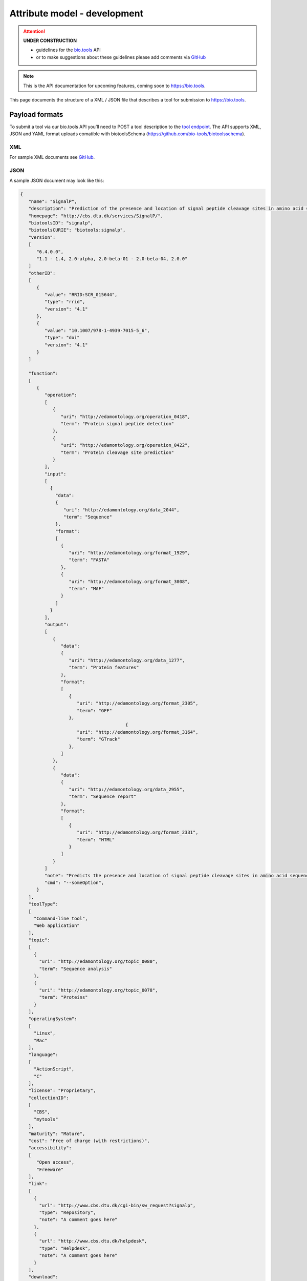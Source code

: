 *****************************
Attribute model - development
*****************************

.. attention::
   **UNDER CONSTRUCTION**

   - guidelines for the `bio.tools <https://bio.tools>`_ API 
   - or to make suggestions about these guidelines please add comments via `GitHub <https://github.com/bio-tools/biotoolsDocs/issues/>`_

.. note:: This is the API documentation for upcoming features, coming soon to https://bio.tools.

This page documents the structure of a XML / JSON file that describes a tool for submission to https://bio.tools.


Payload formats
===============
To submit a tool via our bio.tools API you’ll need to POST a tool description to the `tool endpoint <http://biotools.readthedocs.io/en/latest/api_reference.html#register-a-resource>`_. The API supports XML, JSON and YAML format uploads comatible with biotoolsSchema (https://github.com/bio-tools/biotoolsschema).


XML
---
For sample XML documents see `GitHub <https://github.com/bio-tools/biotoolsSchema/tree/master/stable/example_files>`_.


JSON
----

A sample JSON document may look like this:

.. code-block:: js

   {
      "name": "SignalP",
      "description": "Prediction of the presence and location of signal peptide cleavage sites in amino acid sequences from different organisms.",
      "homepage": "http://cbs.dtu.dk/services/SignalP/",
      "biotoolsID": "signalp",
      "biotoolsCURIE": "biotools:signalp",
      "version":
      [
         "6.4.0.0",
         "1.1 - 1.4, 2.0-alpha, 2.0-beta-01 - 2.0-beta-04, 2.0.0"
      ]
      "otherID":
      [
         {
            "value": "RRID:SCR_015644",
	    "type": "rrid",
            "version": "4.1"
         },
         {
            "value": "10.1007/978-1-4939-7015-5_6",
            "type": "doi"
            "version": "4.1"	    
         }
      ]
     
      "function":
      [
         {
            "operation":
	    [
               {
                  "uri": "http://edamontology.org/operation_0418",
                  "term": "Protein signal peptide detection"
               },
               {
                  "uri": "http://edamontology.org/operation_0422",
                  "term": "Protein cleavage site prediction"
               }
            ],
            "input":
	    [
              {
                "data":
	        {
                   "uri": "http://edamontology.org/data_2044",
                   "term": "Sequence"
                },
                "format":
	        [
                  {
                     "uri": "http://edamontology.org/format_1929",
                     "term": "FASTA"
                  },
                  {
                     "uri": "http://edamontology.org/format_3008",
                     "term": "MAF"
                  }
                ]
              }
            ],
            "output":
	    [
               {
                  "data":
	          {
                     "uri": "http://edamontology.org/data_1277",
                     "term": "Protein features"
                  },
                  "format":
	          [
                     {
                        "uri": "http://edamontology.org/format_2305",
                        "term": "GFF"
                     },
		                          {
                        "uri": "http://edamontology.org/format_3164",
                        "term": "GTrack"
                     },
                  ]
               },
               {
                  "data":
	          {
                     "uri": "http://edamontology.org/data_2955",
                     "term": "Sequence report"
                  },
                  "format":
	          [
              	     {
                        "uri": "http://edamontology.org/format_2331",
                        "term": "HTML"
                     }
                  ]
               }
            ]
            "note": "Predicts the presence and location of signal peptide cleavage sites in amino acid sequences from different organisms.",
            "cmd": "--someOption",
         }  
      ],
      "toolType":
      [
        "Command-line tool",
        "Web application"
      ],
      "topic":
      [
        {
          "uri": "http://edamontology.org/topic_0080",
          "term": "Sequence analysis"
        },
        {
          "uri": "http://edamontology.org/topic_0078",
          "term": "Proteins"
        }
      ],
      "operatingSystem":
      [
        "Linux",
        "Mac"
      ],
      "language":
      [
        "ActionScript",
        "C"
      ],
      "license": "Proprietary",
      "collectionID":
      [
        "CBS",
        "mytools"
      ],
      "maturity": "Mature",
      "cost": "Free of charge (with restrictions)",
      "accessibility":
      [
         "Open access",
         "Freeware"
      ],
      "link":
      [
        {
          "url": "http://www.cbs.dtu.dk/cgi-bin/sw_request?signalp",
          "type": "Repository",
          "note": "A comment goes here"
        },
        {
          "url": "http://www.cbs.dtu.dk/helpdesk",
          "type": "Helpdesk",
          "note": "A comment goes here"
        }
      ],
      "download":
      [
        {
          "url": "http://www.cbs.dtu.dk/cgi-bin/sw_request?signalp",
          "type": "Source code",
          "note": "A comment goes here"
          "diskFormat": "raw",
          "containerFormat": "docker", 
          "version": "1.4"
      },
        {
          "url": "http://www.cbs.dtu.dk/cgi-bin/sw_request?signalp",
          "type": "Binaries",
          "note": "A comment goes here"
          "diskFormat": "raw",
          "containerFormat": "docker", 
          "version": "1.4"
        }
      ],
      "documentation":
      [
        {
          "url": "http://www.cbs.dtu.dk/services/SignalP",
          "type": "General",
          "note": "A comment goes here"
        },
       {
          "url": "http://www.cbs.dtu.dk/services/SignalP",
          "type": "Citation instructions",
          "note": "A comment goes here"
        }
      ],
   
      "publication":
      [
        {
           "doi": "doi:10.1038/nmeth.1701",
           "pmid": "21959131",
           "pmcid": "21959131",
           "type": "Primary",
           "version": "1.4"
        },
        {
           "doi": "doi:10.1038/nmeth.1701",
           "pmid": "21959131",
           "pmcid": "21959131",
           "type": "Other",
           "version": "1.4"
        }
      ],
      "credit":
      [
         {
            "name": "TN Petersen",
            "email": "test@email.com",
            "url": "http://someurl.org",
            "orcidid": "test",
            "typeEntity": "Person",
            "typeRole": "Developer",
            "note": "A comment goes here"
         },
 	 {
 	    "elixirPlatform", "Tools",
 	 },
  	 {
 	    "elixirNode", "Denmark"
         }
      ],
    }

    
Tool attributes
===============


Name
----
*Canonical software name assigned by the software developer or service provider, e.g. "needle"*

Attribute name
  name

Required
  Yes

Type
  String

Restrictions
  Min length: 1

  Max length: 100

  Pattern: [\p{Zs}A-Za-z0-9+\.,\-_:;()]*

**Example**

.. code-block:: js
		
  # XML
  <name>needle</name>

  # JSON
  "name": "needle"





.. note::
   - name may only contain space, uppercase and lowercase letters, decimal digits, plus symbol, period, comma, dash, underscore, colon, semicolon and parentheses.
   - line feeds, carriage returns, tabs, leading and trailing spaces, and multiple spaces are not allowed / will be removed.
   - see the `curation guidelines <http://biotools.readthedocs.io/en/latest/curators_guide.html#id18>`_.


Description
-----------
*Textual description of the software, e.g. "needle reads two input sequences and writes their optimal global sequence alignment to file. It uses the Needleman-Wunsch alignment algorithm to find the optimum alignment (including gaps) of two sequences along their entire length. The algorithm uses a dynamic programming method to ensure the alignment is optimum, by exploring all possible alignments and choosing the best."*

Attribute name
  description

Required
  Yes

Type
  String

Restrictions
  Min length: 10
  
  Max length: 500

**Example**

.. code-block:: js

  # XML
  <description>needle reads two input sequences and writes their optimal global sequence alignment to file. It uses the Needleman-Wunsch alignment algorithm to find the optimum alignment (including gaps) of two sequences along their entire length. The algorithm uses a dynamic programming method to ensure the alignment is optimum, by exploring all possible alignments and choosing the best.</description>

  # JSON
  "description": "needle reads two input sequences and writes their optimal global sequence alignment to file. It uses the Needleman-Wunsch alignment algorithm to find the optimum alignment (including gaps) of two sequences along their entire length. The algorithm uses a dynamic programming method to ensure the alignment is optimum, by exploring all possible alignments and choosing the best."

.. note::
  - minimum 10 and maximum 500 characters.
  - line feeds, carriage returns, tabs, leading and trailing spaces, and multiple spaces are not allowed / will be removed.
  - see the `curation guidelines <http://biotools.readthedocs.io/en/latest/curators_guide.html#description>`_.


Homepage
--------
*Homepage of the software, or some URL that best serves this purpose, e.g. "http://emboss.open-bio.org/rel/rel6/apps/needle.html"*

Attribute name
  homepage

Required
  Yes

Type
  URL

Restrictions
  Pattern: http(s?)://[^\s/$.?#].[^\s]*

**Example**

.. code-block:: js

  # XML
  <homepage>http://emboss.open-bio.org/rel/rel6/apps/needle.html</homepage>

  # JSON
  "homepage": "http://emboss.open-bio.org/rel/rel6/apps/needle.html"

.. note::
   - a single valid URL is specified.
   - see the `curation guidelines <http://biotools.readthedocs.io/en/latest/curators_guide.html#homepage>`_.


biotoolsID
----------
*Unique ID (case insensitive) of the tool that is assigned upon registration of the software in bio.tools, normally identical to tool name, e.g. "needle".*

Attribute name
  biotoolsID

Required
  No

Type
  String

Restrictions
  Pattern: [_\-.0-9a-zA-Z]*

**Example**

.. code-block:: js

  # XML
  <biotoolsID>needle</biotoolsID>

  # JSON
  "biotoolsID": "needle"

.. attention::
   - a biotoolsID is set (and can only be changed) by bio.tools admin.  It can be retrieved by API, but if specified in the payload to a ``PUT`` or ``POST`` request will be disregarded.  
     
.. note::
   - the biotoolssID is a URL-safe and Linked-Data-safe derivative of (often identical to) the tool name. Allowed characters are uppercase and lowercase English letters (case insensitive!), decimal digits, hyphen, period, and underscore. Spaces can be preserved as underscore ("_").
   - see the `curation guidelines <http://biotools.readthedocs.io/en/latest/curators_guide.html#biotoolsid>`_.


biotoolsCURIE
-------------
*bio.tools CURIE (compact URI) based on the unique bio.tools ID of the tool, e.g. "biotools:needle"*

Attribute name
  biotoolsCURIE

Required
  No

Type
  String

Restrictions
  Pattern: biotools:[_\-.0-9a-zA-Z]*

**Example**

.. code-block:: js

  # XML
  <biotoolsCURIE>needle</biotoolsCURIE>

  # JSON
  "biotoolsCURIE": "needle"

.. attention::
   - a biotoolsCURIE is set (and can only be changed) by bio.tools admin.  It can be retrieved by API, but if specified in the payload to a ``PUT`` or ``POST`` request will be disregarded.
   
.. note::
   - the bio.tools CURIE is simply the bio.tools tool ID with the prefix "biotools:".
   - see the `curation guidelines <http://biotools.readthedocs.io/en/latest/curators_guide.html#biotoolscurie>`_.


Version
-------
*Version information (typically a version number) of the software applicable to this bio.tools entry, e.g. "6.4.0.0"*

Attribute name
 version

Required
  No

Type
  String

Restrictions
  Min length: 1

  Max length: 100

  Pattern: [\p{Zs}A-Za-z0-9+\.,\-_:;()]*
  
**Example**

.. code-block:: js

  # XML
  <version>6.4.0.0</version>
  <version>1.1 - 1.4, 2.0-alpha, 2.0-beta-01 - 2.0-beta-04, 2.0.0</version>
  
  # JSON
  "version":
  [
    "6.4.0.0",
    "1.1 - 1.4, 2.0-alpha, 2.0-beta-01 - 2.0-beta-04, 2.0.0"
  ]


.. note::
   - name may only contain space, uppercase and lowercase English letters, decimal digits, plus symbol, period, comma, dash, colon, semicolon and parentheses.
   - line feeds, carriage returns, tabs, leading and trailing spaces, and multiple spaces are not allowed / will be removed.
   - see the `curation guidelines <http://biotools.readthedocs.io/en/latest/curators_guide.html#version>`_.
     
  
Other IDs
---------
*A unique identifier of the software, typically assigned by an ID-assignment authority other than bio.tools, e.g. "RRID:SCR_015644"*

Attribute name
  otherID

Required
  No

Type
  List of otherID objects

otherID object definition
  * value
      * Required: Yes
      * Type: String
  * type
      * Required: No
      * Type: ENUM (list)
      * Allowed values (see `Curators Guide <http://biotools.readthedocs.io/en/latest/curators_guide.html#other-ids>`_)
        - ``doi``
        - ``rrid``
        - ``cpe``
        - ``biotoolsCURIE``	
  * version
      * Required: No
      * Type: String
      * Restrictions: Min length: 1, Max length: 100
      *	Pattern: [\p{Zs}A-Za-z0-9+\.,\-_:;()]*

**Example**

.. code-block:: js

  # XML
  <otherID>
        <value>RRID:SCR_015644</value>
        <type>rrid</type>
        <version>4.1</version>
  </otherID>
  <otherID>
        <value>10.1007/978-1-4939-7015-5_6</value>
        <type>doi</type>
        <version>4.1</version>
  </otherID>
			
  # JSON		
  "otherID":
  [
        {
            "value": "RRID:SCR_015644",
	    "type:" "rrid",
            "version": "4.1"
        },
        {
            "value": "10.1007/978-1-4939-7015-5_6",
            "type": "doi"
            "version": "4.1"	    
        }
  ]

.. note::
   - type can normally be inferred from the value but should be specified otherwise.  In the example it was not actually necessary to specify "type".
   - see the `curation guidelines <http://biotools.readthedocs.io/en/latest/curators_guide.html#other-ids>`_.

.. _function:

Function
--------
*Details of a function (i.e. mode of operation) the software provides, expressed in terms from the EDAM ontology.*

Attribute name
  function

Required
  No

Type
  List of function objects

Function object definition
  Content
    * :ref:`operation`
        * Required: Yes
        * Type: List of EDAM objects
    * :ref:`input`
        * Required: No
        * Type: List of input objects
    * :ref:`output`
        * Required: No
        * Type: List of output objects
    * note
        * Required: No
        * Type: String
        * Restrictions: min length: 10, max length: 1000
    * cmd
        * Required: No
        * Type: String
        * Restrictions: min length: 1, max length: 100	  

.. note::
   - **note** and **cmd**: line feeds, carriage returns, tabs, leading and trailing spaces, and multiple spaces are not allowed / will be removed.
   - see the curation guidelines for the `function group <http://biotools.readthedocs.io/en/latest/curators_guide.html#function-group>`_, `note <http://biotools.readthedocs.io/en/latest/curators_guide.html#note>`_ and `command <http://biotools.readthedocs.io/en/latest/curators_guide.html#command>`_.
	  
**Example**

.. code-block:: js

  # XML
  <function>
      <operation>
          <uri>http://edamontology.org/operation_0418</uri>
          <term>Protein signal peptide detection</term>
      </operation>
      <operation>
          <uri>http://edamontology.org/operation_0422</uri>
          <term>Protein cleavage site prediction</term>
      </operation>
      <input>
          <data>
            <uri>http://edamontology.org/data_2044</uri>
            <term>Sequence</term>
          </data>
          <format>
              <uri>http://edamontology.org/format_1929</uri>
              <term>FASTA</term>
          </format>
      <output>
          <data>
            <uri>http://edamontology.org/data_1277</uri>
            <term>Protein features</term>
          </data>
          <format>
              <uri>http://edamontology.org/format_2305</uri>
              <term>GFF</term>
          </format>
          <data>
            <uri>http://edamontology.org/data_2955</uri>
            <term>Sequence report</term>
          </data>
          <format>
              <uri>http://edamontology.org/format_1929</uri>
              <term>FASTA</term>
          </format>
      </output>
      <note>Predicts the presence and location of signal peptide cleavage sites in amino acid sequences from different organisms.</note>
      <cmd>-s best</cmd>
  </function>  


  # JSON
  "function":
  [
    {
      "operation":
      [
        {
          "uri": "http://edamontology.org/operation_0418",
          "term": "Protein signal peptide detection"
        },
        {
          "uri": "http://edamontology.org/operation_0422",
          "term": "Protein cleavage site prediction"
        }
      ],
      "input":
      [
        {
          "data":
	  {
            "uri": "http://edamontology.org/data_2044",
            "term": "Sequence"
          },
          "format":
	  [
            {
              "uri": "http://edamontology.org/format_1929",
              "term": "FASTA"
            }
          ]
        }
      ],
      "output":
      [
        {
          "data":
	  {
            "uri": "http://edamontology.org/data_1277",
            "term": "Protein features"
          },
          "format":
	  [
            {
              "uri": "http://edamontology.org/format_2305",
              "term": "GFF"
            }
          ]
        },
        {
          "data":
	  {
            "uri": "http://edamontology.org/data_2955",
            "term": "Sequence report"
          },
          "format":
	  [
            {
              "uri": "http://edamontology.org/format_1929",
              "term": "FASTA"
            }
          ]
        }
      ]
      "note": "Predicts the presence and location of signal peptide cleavage sites in amino acid sequences from different organisms.",
      "cmd": "-s best",
    }
  ]

.. _operation:

Operation
.........
*The basic operation(s) performed by this software function (EDAM Operation), e.g. "'Protein signal peptide detection' (http://edamontology.org/operation_0418)"*

Attribute name
  operation

Required
  Yes

Child of
  :ref:`function`

Type
  List of EDAM objects

EDAM object definition
  Content
    * uri
        * Required: No (if term present), Yes (otherwise)
        * Type: URL
    * term
        * Required: No (if URI present), Yes (otherwise)
        * Type: String

.. note::
   - an `EDAM ontology <https://github.com/edamontology/edamontology>`_ Operation concept URL and / or term are specified, *e.g.* "Multiple sequence alignment", http://edamontology.org/operation_0492.
   - URI and term are validated against EDAM ontology; if term and URI do not match, an error will be returned.
   - synonyms of terms (as defined in EDAM) are accepted, however, **the synonym will be replaced with main term**.
   - see the `curation guidelines <http://biotools.readthedocs.io/en/latest/curators_guide.html#operation>`_.


**Example**

.. code-block:: js

  # XML
  <operation>
          <uri>http://edamontology.org/operation_0418</uri>
          <term>Protein signal peptide detection</term>
  </operation>
  <operation>
          <uri>http://edamontology.org/operation_0422</uri>
          <term>Protein cleavage site prediction</term>
  </operation>
  
  # JSON		
  "operation":
  [
      {
          "uri": "http://edamontology.org/operation_0418",
          "term": "Protein signal peptide detection"
      },
      {
          "uri": "http://edamontology.org/operation_0422",
          "term": "Protein cleavage site prediction"
      }
  ]

.. _input:

Input
.....
*Primary input data (if any)*

Attribute name
  input

Required
  No

Child of
  :ref:`function`

Type
  List of input objects

Input object definition
  Content
    * data
        * Required: Yes
        * Type: EDAM object
    * format
        * Required: No
        * Type: List of EDAM objects

**Example**

.. code-block:: js

  # XML
      <data>
        <uri>http://edamontology.org/data_2044</uri>
        <term>Sequence</term>
      </data>
      <format>
          <uri>http://edamontology.org/format_1929</uri>
          <term>FASTA</term>
      </format>
  
  # JSON
  "input":
  [
    {
      "data":
      {
        "uri": "http://edamontology.org/data_2044",
        "term": "Sequence"
      },
      "format":
      [
        {
          "uri": "http://edamontology.org/format_1929",
          "term": "FASTA"
        }
      ]
    }
  ]

.. _output:

Output
......
*Primary output data (if any)*

Attribute name
  output

Required
  No

Child of
  :ref:`function`

Type
  List of output objects

Output object definition
  Content
    * data
        * Required: Yes
        * Type: EDAM object
    * format
        * Required: No
        * Type: List of EDAM objects

**Example**

.. code-block:: js

  # XML
  "output":
      <data>
        <uri>http://edamontology.org/data_2044</uri>
        <term>Sequence</term>
      </data>
      <format>
          <uri>http://edamontology.org/format_1929</uri>
          <term>FASTA</term>
      </format>
  
  # JSON
  "output":
  [
    {
      "data":
      {
        "uri": "http://edamontology.org/data_2044",
        "term": "Sequence"
      },
      "format":
      [
        {
          "uri": "http://edamontology.org/format_1929",
          "term": "FASTA"
        }
      ]
    }
  ]

.. _data:

Data
....
*EDAM Data concept,  e.g. "'Sequence' (http://edamontology.org/data_2044)"*
Attribute name
  data

Required
  Yes

Child of
  :ref:`input` or :ref:`output`

Type
  EDAM object

EDAM object definition
  Content
    * uri
        * Required: No (if term present), Yes (otherwise)
        * Type: URL
    * term
        * Required: No (if URI present), Yes (otherwise)
        * Type: String

.. note::
   - an `EDAM ontology <https://github.com/edamontology/edamontology>`_ Data concept URL and / or term are specified, *e.g.* "Protein sequences", http://edamontology.org/data_2976. 
   - URI and term are validated against EDAM ontology; if term and URI do not match, an error will be returned.
   - synonyms of terms (as defined in EDAM) are accepted, however, **the synonym will be replaced with main term**.
   - see the `curation guidelines <http://biotools.readthedocs.io/en/latest/curators_guide.html#data-type-input-and-output-data>`_.

**Example**

.. code-block:: js

  # XML
  <data>
   <uri>http://edamontology.org/data_2044</uri>
   <term>Sequence</term>
  </data>
  
  # JSON		
  "data":
  {
    "uri": "http://edamontology.org/data_2044",
    "term": "Sequence"
  }

.. _format:

Format
......
*EDAM Format concept,  e.g. "'FASTA' (http://edamontology.org/format_1929)"*

Attribute name
  format

Required
  No

Child of
  :ref:`input` or :ref:`output`

Type
  List of EDAM objects

EDAM object definition
  Content
    * uri
        * Required: No (if term present), Yes (otherwise)
        * Type: URL
    * term
        * Required: No (if URI present), Yes (otherwise)
        * Type: String

.. note::
   - an `EDAM ontology <https://github.com/edamontology/edamontology>`_ Format concept URL and / or term are specified, *e.g.* "FASTA", http://edamontology.org/format_1929.
   - URI and term are validated against EDAM ontology; if term and URI do not match, an error will be returned.
   - synonyms of terms (as defined in EDAM) are accepted, however, **the synonym will be replaced with main term**.
   - see the `curation guidelines <http://biotools.readthedocs.io/en/latest/curators_guide.html#data-format-input-and-output-data>`_.


**Example**

.. code-block:: js

  # XML
  <format>
   <uri>http://edamontology.org/format_1929</uri>
   <term>FASTA</term>
  </format>
  
  # JSON		
  "format":
  [
    {
      "uri": "http://edamontology.org/format_1929",
      "term": "FASTA"
    }
  ]


Tool type
---------
*The type of application software: a discrete software entity can have more than one type, e.g. "Command-line tool, Web application"*

Attribute name
  toolType

Required
  Yes

Type
  ENUM (list)

Allowed values (see `Curators Guide <http://biotools.readthedocs.io/en/latest/curators_guide.html#tool-type>`_)
  - ``Command-line tool``
  - ``Database portal``
  - ``Desktop application``
  - ``Library``
  - ``Ontology``
  - ``Plug-in``
  - ``Script``
  - ``SPARQL endpoint``
  - ``Suite``
  - ``Web application``
  - ``Web API``
  - ``Web service``
  - ``Workbench``
  - ``Workflow``

**Example**

.. code-block:: js

  # XML
  <toolType>Command-line tool</toolType>
  <toolType>Web application</toolType>
    
  # JSON
  "toolType":
  [
    "Command-line tool",
    "Web application"
  ]

.. note::
   - see the `curation guidelines <http://biotools.readthedocs.io/en/latest/curators_guide.html#tool-type>`_.

  
Topic
-----
*General scientific domain the software serves or other general category (EDAM Topic), e.g. "'Protein sites, features and motifs' (http://edamontology.org/topic_3510)"*

Attribute name
  topic

Required
  No

Type
  List of EDAM objects

EDAM object definition
  Content
    * uri
        * Required: No (if term present), Yes (otherwise)
        * Type: URL
    * term
        * Required: No (if URI present), Yes (otherwise)
        * Type: String

**Example**

.. code-block:: js

  # XML
  <topic>
    <uri>http://edamontology.org/topic_0605</uri>
    <term>Informatics</term>
  </topic>
  <topic>
    <uri>http://edamontology.org/topic_3303</uri>
    <term>Medicine</term>
  </topic>
    
  # JSON		
  "topic":
  [
    {
      "uri": "http://edamontology.org/topic_0605",
      "term": "Informatics"
    },
    {
      "uri": "http://edamontology.org/topic_3303",
      "term": "Medicine"
    }
  ]

.. note::
   - an `EDAM ontology <https://github.com/edamontology/edamontology>`_ Topic concept URL and / or term are specified, *e.g.* "Proteomics", http://edamontology.org/topic_0121.
   - URI and term are validated against EDAM ontology; if term and URI do not match, an error will be returned.
   - synonyms of terms (as defined in EDAM) are accepted, however, **the synonym will be replaced with main term**.
   - see the `curation guidelines <http://biotools.readthedocs.io/en/latest/curators_guide.html#topic>`_.

Operating system
----------------
*The operating system supported by a downloadable software package, e.g. "Linux"*

Attribute name
  operatingSystem

Required
  No

Type
  ENUM (list)

Allowed values (see `Curators Guide <http://biotools.readthedocs.io/en/latest/curators_guide.html#operating-system>`_)
  - ``Linux``
  - ``Windows``
  - ``Mac``

**Example**

.. code-block:: js

  # XML
  <operatingSystem>Linux</operatingSystem>
  <operatingSystem>Mac</operatingSystem>
    
  # JSON		
  "operatingSystem":
  [
    "Linux",
    "Mac"
  ]

.. note::
   - see the `curation guidelines <http://biotools.readthedocs.io/en/latest/curators_guide.html#operating-system>`_.

     
Language
--------
*Name of programming language the software source code was written in, e.g. "C"*

Attribute name
  language

Required
  No

Type
  ENUM (list)

Allowed values (see `Curators Guide <http://biotools.readthedocs.io/en/latest/curators_guide.html#language>`_)
  ``ActionScript``, ``Ada``, ``AppleScript``, ``Assembly language``, ``AWK``, ``Bash``, ``C``, ``C#``, ``C++``, ``COBOL``, ``ColdFusion``, ``CWL``, ``D``, ``Delphi``, ``Dylan``, ``Eiffel``, ``Forth``, ``Fortran``, ``Groovy``, ``Haskell``, ``Icarus``, ``Java``, ``Javascript``, ``JSP``, ``LabVIEW``, ``Lisp``, ``Lua``, ``Maple``, ``Mathematica``, ``MATLAB``, ``MLXTRAN``, ``NMTRAN``, ``Pascal``, ``Perl``, ``PHP``, ``Prolog``, ``PyMOL``, ``Python``, ``R``, ``Racket``, ``REXX``, ``Ruby``, ``SAS``, ``Scala``, ``Scheme``, ``Shell``, ``Smalltalk``, ``SQL``, ``Turing``, ``Verilog``, ``VHDL``, ``Visual Basic``, ``Other``

**Example**

.. code-block:: js

  # XML
  <language>Python</language>
  <language>C</language>

  # JSON		
  "language":
  [
    "Python",
    "C"
  ]

.. note::
   - see the `curation guidelines <http://biotools.readthedocs.io/en/latest/curators_guide.html#language>`_.

License
-------
*Software or data usage license, e.g. "GPL-3.0"*

Attribute name
  license

Required
  No

Type
  ENUM

Allowed values (see `Curators Guide <http://biotools.readthedocs.io/en/latest/curators_guide.html#license>`_)
  ``0BSD``, ``AAL``, ``ADSL``, ``AFL-1.1``, ``AFL-1.2``, ``AFL-2.0``, ``AFL-2.1``, ``AFL-3.0``, ``AGPL-1.0``, ``AGPL-3.0``, ``AMDPLPA``, ``AML``, ``AMPAS``, ``ANTLR-PD``, ``APAFML``, ``APL-1.0``, ``APSL-1.0``, ``APSL-1.1``, ``APSL-1.2``, ``APSL-2.0``, ``Abstyles``, ``Adobe-2006``, ``Adobe-Glyph``, ``Afmparse``, ``Aladdin``, ``Apache-1.0``, ``Apache-1.1``, ``Apache-2.0``, ``Artistic-1.0``, ``Artistic-1.0-Perl``, ``Artistic-1.0-cl8``, ``Artistic-2.0``, ``BSD-2-Clause``, ``BSD-2-Clause-FreeBSD``, ``BSD-2-Clause-NetBSD``, ``BSD-3-Clause``, ``BSD-3-Clause-Attribution``, ``BSD-3-Clause-Clear``, ``BSD-3-Clause-LBNL``, ``BSD-3-Clause-No-Nuclear-License``, ``BSD-3-Clause-No-Nuclear-License-2014``, ``BSD-3-Clause-No-Nuclear-Warranty``, ``BSD-4-Clause``, ``BSD-4-Clause-UC``, ``BSD-Protection``, ``BSD-Source-Code``, ``BSL-1.0``, ``Bahyph``, ``Barr``, ``Beerware``, ``BitTorrent-1.0``, ``BitTorrent-1.1``, ``Borceux``, ``CATOSL-1.1``, ``CC-BY-1.0``, ``CC-BY-2.0``, ``CC-BY-2.5``, ``CC-BY-3.0``, ``CC-BY-4.0``, ``CC-BY-NC-1.0``, ``CC-BY-NC-2.0``, ``CC-BY-NC-2.5``, ``CC-BY-NC-3.0``, ``CC-BY-NC-4.0``, ``CC-BY-NC-ND-1.0``, ``CC-BY-NC-ND-2.0``, ``CC-BY-NC-ND-2.5``, ``CC-BY-NC-ND-3.0``, ``CC-BY-NC-ND-4.0``, ``CC-BY-NC-SA-1.0``, ``CC-BY-NC-SA-2.0``, ``CC-BY-NC-SA-2.5``, ``CC-BY-NC-SA-3.0``, ``CC-BY-NC-SA-4.0``, ``CC-BY-ND-1.0``, ``CC-BY-ND-2.0``, ``CC-BY-ND-2.5``, ``CC-BY-ND-3.0``, ``CC-BY-ND-4.0``, ``CC-BY-SA-1.0``, ``CC-BY-SA-2.0``, ``CC-BY-SA-2.5``, ``CC-BY-SA-3.0``, ``CC-BY-SA-4.0``, ``CC0-1.0``, ``CDDL-1.0``, ``CDDL-1.1``, ``CECILL-1.0``, ``CECILL-1.1``, ``CECILL-2.0``, ``CECILL-2.1``, ``CECILL-B``, ``CECILL-C``, ``CNRI-Jython``, ``CNRI-Python``, ``CNRI-Python-GPL-Compatible``, ``CPAL-1.0``, ``CPL-1.0``, ``CPOL-1.02``, ``CUA-OPL-1.0``, ``Caldera``, ``ClArtistic``, ``Condor-1.1``, ``Crossword``, ``CrystalStacker``, ``Cube``, ``D-FSL-1.0``, ``DOC``, ``DSDP``, ``Dotseqn``, ``ECL-1.0``, ``ECL-2.0``, ``EFL-1.0``, ``EFL-2.0``, ``EPL-1.0``, ``EUDatagrid``, ``EUPL-1.0``, ``EUPL-1.1``, ``Entessa``, ``ErlPL-1.1``, ``Eurosym``, ``FSFAP``, ``FSFUL``, ``FSFULLR``, ``FTL``, ``Fair``, ``Frameworx-1.0``, ``FreeImage``, ``GFDL-1.1``, ``GFDL-1.2``, ``GFDL-1.3``, ``GL2PS``, ``GPL-1.0``, ``GPL-2.0``, ``GPL-3.0``, ``Giftware``, ``Glide``, ``Glulxe``, ``HPND``, ``HaskellReport``, ``IBM-pibs``, ``IJG``, ``IPA``, ``IPL-1.0``, ``ISC``, ``ImageMagick``, ``Imlib2``, ``Info-ZIP``, ``Intel``, ``Intel-ACPI``, ``Interbase-1.0``, ``JSON``, ``JasPer-2.0``, ``LAL-1.2``, ``LAL-1.3``, ``LGPL-2.0``, ``LGPL-2.1``, ``LGPL-3.0``, ``LGPLLR``, ``LPL-1.0``, ``LPL-1.02``, ``LPPL-1.0``, ``LPPL-1.1``, ``LPPL-1.2``, ``LPPL-1.3a``, ``LPPL-1.3c``, ``Latex2e``, ``Leptonica``, ``LiLiQ-P-1.1``, ``LiLiQ-R-1.1``, ``LiLiQ-Rplus-1.1``, ``Libpng``, ``MIT``, ``MIT``, ``MIT-advertising``, ``MIT-enna``, ``MIT-feh``, ``MITNFA``, ``MPL-1.0``, ``MPL-1.1``, ``MPL-2.0``, ``MPL-2.0-no-copyleft-exception``, ``MS-PL``, ``MS-RL``, ``MTLL``, ``MakeIndex``, ``MirOS``, ``Motosoto``, ``Multics``, ``Mup``, ``NASA-1.3``, ``NBPL-1.0``, ``NCSA``, ``NGPL``, ``NLOD-1.0``, ``NLPL``, ``NOSL``, ``NPL-1.0``, ``NPL-1.1``, ``NPOSL-3.0``, ``NRL``, ``NTP``, ``Naumen``, ``NetCDF``, ``Newsletr``, ``Nokia``, ``Noweb``, ``Nunit``, ``OCCT-PL``, ``OCLC-2.0``, ``ODbL-1.0``, ``OFL-1.0``, ``OFL-1.1``, ``OGTSL``, ``OLDAP-1.1``, ``OLDAP-1.2``, ``OLDAP-1.3``, ``OLDAP-1.4``, ``OLDAP-2.0``, ``OLDAP-2.0.1``, ``OLDAP-2.1``, ``OLDAP-2.2``, ``OLDAP-2.2.1``, ``OLDAP-2.2.2``, ``OLDAP-2.3``, ``OLDAP-2.4``, ``OLDAP-2.5``, ``OLDAP-2.6``, ``OLDAP-2.7``, ``OLDAP-2.8``, ``OML``, ``OPL-1.0``, ``OSET-PL-2.1``, ``OSL-1.0``, ``OSL-1.1``, ``OSL-2.0``, ``OSL-2.1``, ``OSL-3.0``, ``OpenSSL``, ``PDDL-1.0``, ``PHP-3.0``, ``PHP-3.01``, ``Plexus``, ``PostgreSQL``, ``Python-2.0``, ``QPL-1.0``, ``Qhull``, ``RHeCos-1.1``, ``RPL-1.1``, ``RPL-1.5``, ``RPSL-1.0``, ``RSA-MD``, ``RSCPL``, ``Rdisc``, ``Ruby``, ``SAX-PD``, ``SCEA``, ``SGI-B-1.0``, ``SGI-B-1.1``, ``SGI-B-2.0``, ``SISSL``, ``SISSL-1.2``, ``SMLNJ``, ``SMPPL``, ``SNIA``, ``SPL-1.0``, ``SWL``, ``Saxpath``, ``Sendmail``, ``SimPL-2.0``, ``Sleepycat``, ``Spencer-86``, ``Spencer-94``, ``Spencer-99``, ``SugarCRM-1.1.3``, ``TCL``, ``TMate``, ``TORQUE-1.1``, ``TOSL``, ``UPL-1.0``, ``Unicode``, ``Unlicense``, ``VOSTROM``, ``VSL-1.0``, ``Vim``, ``W3C``, ``W3C-19980720``, ``WTFPL``, ``Watcom-1.0``, ``Wsuipa``, ``X11``, ``XFree86-1.1``, ``XSkat``, ``Xerox``, ``Xnet``, ``YPL-1.0``, ``YPL-1.1``, ``ZPL-1.1``, ``ZPL-2.0``, ``ZPL-2.1``, ``Zed``, ``Zend-2.0``, ``Zimbra-1.3``, ``Zimbra-1.4``, ``Zlib``, ``bzip2-1.0.5``, ``bzip2-1.0.6``, ``curl``, ``diffmark``, ``dvipdfm``, ``eGenix``, ``gSOAP-1.3b``, ``gnuplot``, ``iMatix``, ``libtiff``, ``mpich2``, ``psfrag``, ``psutils``, ``xinetd``, ``xpp``, ``zlib-acknowledgement``, ``Proprietary``, ``Other``, ``Unlicensed``.

**Example**

.. code-block:: js

  # XML
  <license>Proprietary</license>
  
  # JSON		
  "license": "Proprietary"

.. note::
   - see the `curation guidelines <http://biotools.readthedocs.io/en/latest/curators_guide.html#license>`_.
  
Collection
----------
*Unique ID of a collection that the software has been assigned to within bio.tools, e.g. "CBS*

Attribute name
  collectionID

Required
  No

Type
  List of strings

Restrictions
  Min length: 1

  Max length: 100

  Pattern: [\p{Zs}A-Za-z0-9+\.,\-_:;()]*
    
**Example**

.. code-block:: js

  # XML
  <collectionID>CBS</collectionID>
  <collectionID>NorduGrid</collectionID>
  
  # JSON		
  "collectionID":
  [
    "CBS",
    "NorduGrid"
  ]

.. note::
   - collection may only contain space, uppercase and lowercase letters, decimal digits, plus symbol, period, comma, dash, underscore, colon, semicolon and parentheses.
   - line feeds, carriage returns, tabs, leading and trailing spaces, and multiple spaces are not allowed / will be removed.
   - see the `curation guidelines <http://biotools.readthedocs.io/en/latest/curators_guide.html#collection>`_.

  

Maturity
--------
*How mature the software product is, e.g. "Mature"*

Attribute name
  maturity

Required
  No

Type
  ENUM

Allowed valuse (see `Curators Guide <http://biotools.readthedocs.io/en/latest/curators_guide.html#maturity>`_)
  - ``Emerging``
  - ``Mature``
  - ``Legacy``

**Example**

.. code-block:: js

  # XML
  <maturity>Mature</maturity>
  
  # JSON		
  "maturity": "Mature"

.. note::
   - see the `curation guidelines <http://biotools.readthedocs.io/en/latest/curators_guide.html#maturity>`_.  
  
Cost
----
*Monetary cost of acquiring the software, e.g. "Free of charge (with retritions)"*

Attribute name
  cost

Required
  No

Type
  ENUM

Allowed values (see `Curators Guide <http://biotools.readthedocs.io/en/latest/curators_guide.html#cost>`_)
  - ``Free of charge``
  - ``Free of charge (with restrictions)``
  - ``Commercial``

**Example**

.. code-block:: js

  # XML
  <cost>Free of charge (with restrictions)</cost>
  
  # JSON		
  "cost": "Free of charge (with restrictions)"

.. note::
   - see the `curation guidelines <http://biotools.readthedocs.io/en/latest/curators_guide.html#cost>`_.

Accessibility
-------------
*Whether the software is freely available for use, e.g. "Open access"*

Attribute name
  accessibility

Required
  No

Type
  ENUM (list)

Allowed values (see `Curators Guide <http://biotools.readthedocs.io/en/latest/curators_guide.html#accessibility>`_)
  - ``Open access``
  - ``Restricted access``
  - ``Proprietary``
  - ``Freeware``
    
**Example**

.. code-block:: js

  # XML
  <accessibility>Open access</accessibility>
  <accessibility>Freeware</accessibility>
  
  # JSON		
  "accessibility":
  [
    "Open access",
    "Freeware"
  ]

.. note::
   - see the `curation guidelines <http://biotools.readthedocs.io/en/latest/curators_guide.html#accessibility>`_.

Link
----
*Miscellaneous links for the software e.g. repository, issue tracker or mailing list.*

Attribute name
  link

Required
  No

Type
  List of link objects

Link object definition
  Content
    * url
        * Required: Yes
        * Type: URL
    * type
        * Required: Yes
        * Type: ENUM
        * Allowed values: (see `Curators Guide <http://biotools.readthedocs.io/en/latest/curators_guide.html#id61>`_)
	  
	  - ``Browser``
	  - ``Helpdesk``
	  - ``Issue tracker``
	  - ``Mailing list``
	  - ``Mirror``
	  - ``Registry``
	  - ``Repository``
	  - ``Social media``
    	  - ``Scientific benchmark``
    	  - ``Technical monitoring``
    * note
        * Required: No
        * Type: String
        * Restrictions: min length: 10, max length: 1000

**Example**

.. code-block:: js

  # XML
  <link>
   <url>http://www.cbs.dtu.dk/cgi-bin/sw_request?signalp</url>
   <type>Repository</type>
   <note>Source code for current and old versions.</note>
  </link> 
      
  # JSON		
  "link":
  [
    {
      "url": "http://www.cbs.dtu.dk/cgi-bin/sw_request?signalp",
      "type": "Repository",
      "note": "Source code for current and old versions."
    }
  ]

  
.. note::
   - the note is minimum 10 and maximum 1000 characters.  Line feeds, carriage returns, tabs, leading and trailing spaces, and multiple spaces are not allowed / will be removed.
   - see the `curation guidelines <http://biotools.readthedocs.io/en/latest/curators_guide.html#links-group>`_.
  
Download
--------
*Links to downloads for the software, e.g. source code, virtual machine image or container.*

Attribute name
  download

Required
  No

Type
  List of download objects

Download object definition
  Content
    * url
        * Required: Yes
        * Type: URL
    * type
        * Required: Yes
        * Type: ENUM
        * Allowed values: (see `Curators Guide <http://biotools.readthedocs.io/en/latest/curators_guide.html#download-type>`_)

	  - ``API specification``
	  - ``Biological data``
	  - ``Binaries``
	  - ``Binary package``
	  - ``Command-line specification``
	  - ``Container file``
	  - ``CWL file``
	  - ``Icon``
	  - ``Ontology``
	  - ``Screenshot``
	  - ``Source code``
	  - ``Source package``
	  - ``Test data``
	  - ``Test script``
	  - ``Tool wrapper (galaxy)``
	  - ``Tool wrapper (taverna)``
	  - ``Tool wrapper (other)``
	  - ``VM image``
    * diskFormat
        * Required: No
        * Type: ENUM
        * Allowed values: (see `Curators Guide <http://biotools.readthedocs.io/en/latest/curators_guide.html#diskformat>`_)

	  - ``aki``
	  - ``ami``
    	  - ``ari``
	  - ``iso``
  	  - ``qcow2``
    	  - ``raw``
  	  - ``vdi``
    	  - ``vhd``
       	  - ``vmdk``
    * containerFormat
        * Required: No
        * Type: ENUM
        * Allowed values: (see `Curators Guide <http://biotools.readthedocs.io/en/latest/curators_guide.html#containerformat>`_)

	  - ``aki``
	  - ``ami``
  	  - ``ari``
	  - ``bare``
  	  - ``docker``
          - ``ovf``
	  - ``rkt``
	  - ``singularity``  	    
    * note
        * Required: No
        * Type: String
        * Restrictions: min length: 10, max length: 1000
    * version
        * Required: No
        * Type: String
        * Restrictions: Min length: 1, Max length: 100
	* Pattern: [\p{Zs}A-Za-z0-9+\.,\-_:;()]*
	  
**Example**

.. code-block:: js

  # XML
  <download>
   <url>http://www.cbs.dtu.dk/cgi-bin/sw_request?signalp</url>
   <type>Source code</url>
   <note>Complete distibution</note>
   <diskFormat>raw</diskFormat>
   <containerFormat>docker</containerFormat>
   <version>1.4</version>
  </download> 
      
  # JSON		
  "download":
  [
    {
      "url": "http://www.cbs.dtu.dk/cgi-bin/sw_request?signalp",
      "type": "Source code",
      "note": "Complete distibution",
      "diskFormat": "raw",
      "containerFormat": "docker", 
      "version": "1.4"
    }
  ]

.. note::
   - the comment is minimum 10 and maximum 1000 characters.  Line feeds, carriage returns, tabs, leading and trailing spaces, and multiple spaces are not allowed / will be removed.
   - see the `curation guidelines <http://biotools.readthedocs.io/en/latest/curators_guide.html#download-group>`_.

  
Documentation
--------------
*Links to documentation about the software e.g. manual, API specification or training material.*

Attribute name
  documentation

Required
  No

Type
  List of documentation objects

Documentation object definition
  Content
    * url
        * Required: Yes
        * Type: URL
    * type
        * Required: Yes
        * Type: ENUM
        * Allowed values: (see `Curators Guide <http://biotools.readthedocs.io/en/latest/curators_guide.html#documentation-type>`_)

	  - ``API documentation``
	  - ``Citation instructions``
    	  - ``Contributions policy``
	  - ``General``
	  - ``Governance``
	  - ``Installation instructions``	    	    
	  - ``Manual``
	  - ``Terms of use``
	  - ``Training material``
	  - ``Tutorial``	    
	  - ``Other``
    * note
        * Required: No
        * Type: String
        * Restrictions: min legth:10, max length: 1000

**Example**

.. code-block:: js

  # XML
  <documentation>
   <url>http://www.cbs.dtu.dk/services/SignalP</url>
   <type>General</type>
   <note>Comprehensive usage instructions.</note>
  </documentation>
  
  # JSON		
  "documentation":
  [
    {
      "url": "http://www.cbs.dtu.dk/services/SignalP",
      "type": "General",
      "note": "Comprehensive usage instructions"
    }
  ]


.. note::
   - the comment is minimum 10 and maximum 1000 characters.  Line feeds, carriage returns, tabs, leading and trailing spaces, and multiple spaces are not allowed / will be removed.
   - see the `curation guidelines <http://biotools.readthedocs.io/en/latest/curators_guide.html#documentation-group>`_.
     
.. _publication:

Publication
-----------
*Publications about the software*

Attribute name
  publication

Required
  Yes

Type
  List of publication objects

Publication object definition
  Content
    * pmcid
        * Required: No
        * Type: PMCID
	* Pattern: (PMC)[1-9][0-9]{0,8}
    * pmid
        * Required: No
        * Type: PMID
  	* Pattern: [1-9][0-9]{0,8}
    * doi
        * Required: No
        * Type: DOI
	* Pattern: 10.[0-9]{4,9}[A-Za-z0-9:;\)\(_/.-]+
    * type
        * Required: No
        * Type: ENUM
        * Allowed values: (see `Curators Guide <http://biotools.readthedocs.io/en/latest/curators_guide.html#publication-type>`_)
	  - ``Primary``
	  - ``Method``	    
	  - ``Usage``
	  - ``Comparison``
	  - ``Review``	    
	  - ``Other``
    * version
        * Required: No
        * Type: String
        * Restrictions: Min length: 1, Max length: 100
	* Pattern: [\p{Zs}A-Za-z0-9+\.,\-_:;()]*

**Example**

.. code-block:: js

  # XML
  <publication>
   <pmcid>21959131</pmcid>
   <pmid>21959131</pmid>
   <doi>10.1038/nmeth.1701</doi>
   <type>Primary</type>
   <version>4.0</version>
  </publication>
		
  # JSON		
  "publication":
  [
    {
      "pmcid": "21959131",
      "pmid": "21959131",
      "doi": "doi:10.1038/nmeth.1701",
      "type": "Primary",
      "version": "4.0"
    }
  ]


.. note::
   - see the `curation guidelines <http://biotools.readthedocs.io/en/latest/curators_guide.html#publications-group>`_.  
  
.. _credit:

Credit
------
*Individuals or organisations that should be credited, or may be contacted about the software.*

Attribute name
  credit

Required
  No

Type
  List of credit objects

Credit object definition
  Content
    * name
        * Required: Yes
        * Type: String
        * Restrictions: min length: 1, max length: 100
    * elixirPlatform
        * Required: No
        * Type: ENUM
        * Allowed values: (see `Curators Guide <http://biotools.readthedocs.io/en/latest/curators_guide.html#elixir-platform>`_)

	  - ``Data``
	  - ``Tools``
	  - ``Compute``
	  - ``Interoperability``
	  - ``Training``
    * typeEntity
        * Required: No
        * Type: ENUM
        * Allowed values: (see `Curators Guide <http://biotools.readthedocs.io/en/latest/curators_guide.html#elixir-node>`_)

	  - ``Belgium``
	  - ``Czech Republic``
	  - ``Denmark``
	  - ``EMBL``
	  - ``Estonia``
	  - ``Finland``
	  - ``France``
	  - ``Germany``
	  - ``Greece``
	  - ``Hungary``
	  - ``Ireland``
	  - ``Israel``
	  - ``Italy``
	  - ``Luxembourg``
	  - ``Netherlands``
	  - ``Norway``
	  - ``Portugal``
	  - ``Slovenia``
	  - ``Spain``
	  - ``Sweden``
	  - ``Switzerland``
	  - ``UK``
    * orcidId
        * Required: No
        * Type: String
        * Restrictions: pattern: http://orcid.org/[0-9]{4}-[0-9]{4}-[0-9]{4}-[0-9]{4}
    * email
        * Required: No
        * Type: Email
        * Restrictions: pattern: [A-Za-z0-9_]+([-+.'][A-Za-z0-9_]+)*@[A-Za-z0-9_]+([-.][A-Za-z0-9_]+)*\.[A-Za-z0-9_]+([-.][A-Za-z0-9_]+)*
    * url
        * Required: No
        * Type: URL
        * Restrictions: pattern: http(s?)://[^\s/$.?#].[^\s]*
    * typeEntity
        * Required: No
        * Type: ENUM
        * Allowed values: (see `Curators Guide <http://biotools.readthedocs.io/en/latest/curators_guide.html#type-entity>`_)

	  - ``Person``
	  - ``Project``
	  - ``Division``
	  - ``Institute``
	  - ``Consortium``
	  - ``Funding agency``
    * typeRole
        * Required: No
        * Type: ENUM (list)
        * Allowed values: (see `Curators Guide <http://biotools.readthedocs.io/en/latest/curators_guide.html#type-role>`_)

	  - ``Developer``
	  - ``Maintainer``
	  - ``Provider``
	  - ``Documentor``
	  - ``Contributor``
	  - ``Support``
	  - ``Primary contact``	    
    * note
        * Required: No
        * Type: String
        * Restrictions: min length: 10, max length: 1000

**Example**

.. code-block:: js

  # XML
  <credit>
   <name>TN Petersen</name>
   <orcidId>http://orcid.org/0000-0002-1825-0097</orcidId>
   <email>test@cbs.dtu.dk</email>
   <url>http://cbs.dtu.dk</url>
   <typeEntity>Person</typeEntity>
   <typeRole>Developer</typeRole>
   <typeRole>Documentor</typeRole>
   <note>Lead developer</note>
  </credit>
  
  # JSON		
  "credit":
  [
    {
      "name": "TN Petersen",
      "orcidId":"http://orcid.org/0000-0002-1825-0097",
      "url": "http://cbs.dtu.dk",
      "email": "test@cbs.dtu.dk",
      "typeEntity": "Person",
      "typeRole":
      [
        "Developer",
        "Documentor"
      ]
      "note": "Lead developer"
    }
  ]

**Example**

.. code-block:: js

  # XML
  <credit>
   <elixirPlatform>Tools</elixirPlatform>
  </credit>
  
  # JSON
  "credit":
  [
    {
      "elixirPlatform": "Norway"
    }
  ]
		
.. note::
   - a credit consists either simply the name of an ELIXIR Platform or ELIXIR node *or* the name of some other entity that is credited, with associated metadata
   - the credit name may only contain space, uppercase and lowercase letters, decimal digits, plus symbol, period, comma, dash, underscore, colon, semicolon and parentheses.
   - line feeds, carriage returns, tabs, leading and trailing spaces, and multiple spaces are not allowed / will be removed.     
   - see the `curation guidelines <http://biotools.readthedocs.io/en/latest/curators_guide.html#credits-group>`_.    



Entry management attributes
===========================

.. _editPermission:

Permissions
-------------------
Attribute name
  editPermission

Required
  No

Type
  Permission object

Permission object definition
  Content
    * type
        * Required: Yes
        * Type: ENUM
        * Allowed values:
	  - ``private``
	  - ``public``
	  - ``group``
    * authors
        * Required: No
        * Type: List of usernames

  Notes
    'authors' only need to be provided when type is set to ``group``.

**Example**

.. code-block:: js

  # XML

  # JSON		
  "editPermission":
  {
    "type": "group",
    "authors":
    [
      "ekry", 
      "lukbe"
    ]
  }
